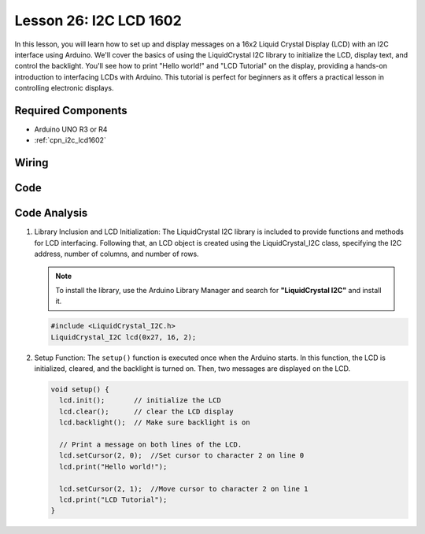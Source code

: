 .. _uno_lesson26_lcd:

Lesson 26: I2C LCD 1602
==================================

In this lesson, you will learn how to set up and display messages on a 16x2 Liquid Crystal Display (LCD) with an I2C interface using Arduino. We'll cover the basics of using the LiquidCrystal I2C library to initialize the LCD, display text, and control the backlight. You'll see how to print "Hello world!" and "LCD Tutorial" on the display, providing a hands-on introduction to interfacing LCDs with Arduino. This tutorial is perfect for beginners as it offers a practical lesson in controlling electronic displays.


Required Components
---------------------------

* Arduino UNO R3 or R4
* :ref:`cpn_i2c_lcd1602`

Wiring
---------------------------

.. image:: img/Lesson_26_I2C_lcd_circuit_uno_bb.png
    :width: 100%


Code
---------------------------

.. raw:: html

    <iframe src=https://create.arduino.cc/editor/sunfounder01/48a64786-bcfc-4497-a12d-495c283e09ce/preview?embed style="height:510px;width:100%;margin:10px 0" frameborder=0></iframe>

Code Analysis
---------------------------

1. Library Inclusion and LCD Initialization:
   The LiquidCrystal I2C library is included to provide functions and methods for LCD interfacing. Following that, an LCD object is created using the LiquidCrystal_I2C class, specifying the I2C address, number of columns, and number of rows.

   .. note:: 
      To install the library, use the Arduino Library Manager and search for **"LiquidCrystal I2C"** and install it.  

   .. code-block:: arduino

      #include <LiquidCrystal_I2C.h>
      LiquidCrystal_I2C lcd(0x27, 16, 2);

2. Setup Function:
   The ``setup()`` function is executed once when the Arduino starts. In this function, the LCD is initialized, cleared, and the backlight is turned on. Then, two messages are displayed on the LCD.

   .. code-block:: arduino

      void setup() {
        lcd.init();       // initialize the LCD
        lcd.clear();      // clear the LCD display
        lcd.backlight();  // Make sure backlight is on
      
        // Print a message on both lines of the LCD.
        lcd.setCursor(2, 0);  //Set cursor to character 2 on line 0
        lcd.print("Hello world!");
      
        lcd.setCursor(2, 1);  //Move cursor to character 2 on line 1
        lcd.print("LCD Tutorial");
      }